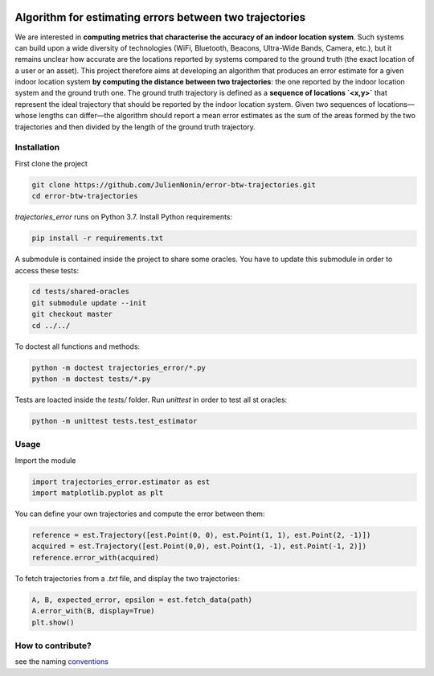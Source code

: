 .. image:: https://circleci.com/gh/JulienNonin/error-btw-trajectories.svg?style=svg&circle-token=14b1663270bb2afa7be91f106967902e3a123617
    :target: https://circleci.com/gh/JulienNonin/error-btw-trajectories

Algorithm for estimating errors between two trajectories
==========================================================

We are interested in **computing metrics that characterise the accuracy of an
indoor location system**. Such systems can build upon a wide diversity of
technologies (WiFi, Bluetooth, Beacons, Ultra-Wide Bands, Camera, etc.),
but it remains unclear how accurate are the locations reported by systems
compared to the ground truth (the exact location of a user or an asset).
This project therefore aims at developing an algorithm that produces an error
estimate for a given indoor location system **by computing the distance between
two trajectories**: the one reported by the indoor location system and the
ground truth one. The ground truth trajectory is defined as a **sequence of
locations `<x,y>`** that represent the ideal trajectory that should be reported
by the indoor location system. Given two sequences of locations—whose lengths
can differ—the algorithm should report a mean error estimates as the sum of the
areas formed by the two trajectories and then divided by the length of the
ground truth trajectory.

Installation
-------------
First clone the project

.. code-block:: bash

    git clone https://github.com/JulienNonin/error-btw-trajectories.git
    cd error-btw-trajectories

`trajectories_error` runs on Python 3.7. Install Python requirements:

.. code-block:: bash

    pip install -r requirements.txt

A submodule is contained inside the project to share some oracles. You have to
update this submodule in order to access these tests:

.. code-block:: bash

    cd tests/shared-oracles
    git submodule update --init
    git checkout master
    cd ../../

To doctest all functions and methods:

.. code-block:: bash

    python -m doctest trajectories_error/*.py
    python -m doctest tests/*.py

Tests are loacted inside the `tests/` folder. Run `unittest` in order to test
all st oracles:

.. code-block:: bash

    python -m unittest tests.test_estimator

Usage
------
Import the module

.. code-block:: python

    import trajectories_error.estimator as est
    import matplotlib.pyplot as plt

You can define your own trajectories and compute the error between them:

.. code-block:: python

    reference = est.Trajectory([est.Point(0, 0), est.Point(1, 1), est.Point(2, -1)])
    acquired = est.Trajectory([est.Point(0,0), est.Point(1, -1), est.Point(-1, 2)])
    reference.error_with(acquired)

To fetch trajectories from a `.txt` file, and display the two trajectories:

.. code-block:: python

    A, B, expected_error, epsilon = est.fetch_data(path)
    A.error_with(B, display=True)
    plt.show()



How to contribute?
-------------------
see the naming conventions_

.. _conventions : https://github.com/JulienNonin/error-btw-trajectories/blob/master/docs/CONTRIBUTING.md